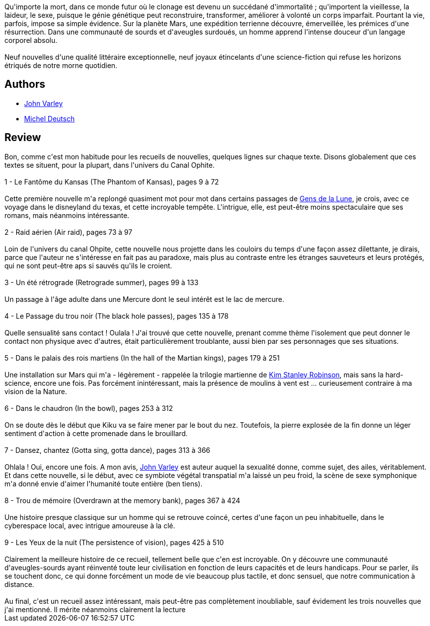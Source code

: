 :jbake-type: post
:jbake-status: published
:jbake-title: Persistance de la vision
:jbake-tags:  clones, m-moire, musique, near-space, nouvelles, rayon-emprunt, sexe, space-opera, temps,_année_2011,_mois_avr.,_note_4,rayon-imaginaire,read
:jbake-date: 2011-04-14
:jbake-depth: ../../
:jbake-uri: goodreads/books/9782070415922.adoc
:jbake-bigImage: https://s.gr-assets.com/assets/nophoto/book/111x148-bcc042a9c91a29c1d680899eff700a03.png
:jbake-smallImage: https://s.gr-assets.com/assets/nophoto/book/50x75-a91bf249278a81aabab721ef782c4a74.png
:jbake-source: https://www.goodreads.com/book/show/1275804
:jbake-style: goodreads goodreads-book

++++
<div class="book-description">
Qu'importe la mort, dans ce monde futur où le clonage est devenu un succédané d'immortalité ; qu'importent la vieillesse, la laideur, le sexe, puisque le génie génétique peut reconstruire, transformer, améliorer à volonté un corps imparfait. Pourtant la vie, parfois, impose sa simple évidence. Sur la planète Mars, une expédition terrienne découvre, émerveillée, les prémices d'une résurrection. Dans une communauté de sourds et d'aveugles surdoués, un homme apprend l'intense douceur d'un langage corporel absolu.<br /><br />Neuf nouvelles d'une qualité littéraire exceptionnelle, neuf joyaux étincelants d'une science-fiction qui refuse les horizons étriqués de notre morne quotidien.
</div>
++++


## Authors
* link:../authors/27341.html[John Varley]
* link:../authors/1396.html[Michel Deutsch]



## Review

++++
Bon, comme c'est mon habitude pour les recueils de nouvelles, quelques lignes sur chaque texte. Disons globalement que ces textes se situent, pour la plupart, dans l'univers du Canal Ophite.<br/><br/>1 - Le Fantôme du Kansas (The Phantom of Kansas), pages 9 à 72<br/><br/>Cette première nouvelle m'a replongé quasiment mot pour mot dans certains passages de <a class="DirectBookReference destination_Book" href="9782070358052.html">Gens de la Lune</a>, je crois, avec ce voyage dans le disneyland du texas, et cette incroyable tempête. L'intrigue, elle, est peut-être moins spectaculaire que ses romans, mais néanmoins intéressante.<br/><br/>2 - Raid aérien (Air raid), pages 73 à 97<br/><br/>Loin de l'univers du canal Ohpite, cette nouvelle nous projette dans les couloirs du temps d'une façon assez dilettante, je dirais, parce que l'auteur ne s'intéresse en fait pas au paradoxe, mais plus au contraste entre les étranges sauveteurs et leurs protégés, qui ne sont peut-être aps si sauvés qu'ils le croient.<br/><br/>3 - Un été rétrograde (Retrograde summer), pages 99 à 133<br/><br/>Un passage à l'âge adulte dans une Mercure dont le seul intérêt est le lac de mercure.<br/><br/>4 - Le Passage du trou noir (The black hole passes), pages 135 à 178<br/><br/>Quelle sensualité sans contact ! Oulala ! J'ai trouvé que cette nouvelle, prenant comme thème l'isolement que peut donner le contact non physique avec d'autres, était particulièrement troublante, aussi bien par ses personnages que ses situations.<br/><br/>5 - Dans le palais des rois martiens (In the hall of the Martian kings), pages 179 à 251<br/><br/>Une installation sur Mars qui m'a - légèrement - rappelée la trilogie martienne de <a class="DirectAuthorReference destination_Author" href="../authors/1858.html">Kim Stanley Robinson</a>, mais sans la hard-science, encore une fois. Pas forcément inintéressant, mais la présence de moulins à vent est ... curieusement contraire à ma vision de la Nature.<br/><br/>6 - Dans le chaudron (In the bowl), pages 253 à 312<br/><br/>On se doute dès le début que Kiku va se faire mener par le bout du nez. Toutefois, la pierre explosée de la fin donne un léger sentiment d'action à cette promenade dans le brouillard.<br/><br/>7 - Dansez, chantez (Gotta sing, gotta dance), pages 313 à 366<br/><br/>Ohlala ! Oui, encore une fois. A mon avis, <a class="DirectAuthorReference destination_Author" href="../authors/27341.html">John Varley</a> est auteur auquel la sexualité donne, comme sujet, des ailes, véritablement. Et dans cette nouvelle, si le début, avec ce symbiote végétal transpatial m'a laissé un peu froid, la scène de sexe symphonique m'a donné envie d'aimer l'humanité toute entière (ben tiens).<br/><br/>8 - Trou de mémoire (Overdrawn at the memory bank), pages 367 à 424<br/><br/>Une histoire presque classique sur un homme qui se retrouve coincé, certes d'une façon un peu inhabituelle, dans le cyberespace local, avec intrigue amoureuse à la clé.<br/><br/>9 - Les Yeux de la nuit (The persistence of vision), pages 425 à 510<br/><br/>Clairement la meilleure histoire de ce recueil, tellement belle que c'en est incroyable. On y découvre une communauté d'aveugles-sourds ayant réinventé toute leur civilisation en fonction de leurs capacités et de leurs handicaps. Pour se parler, ils se touchent donc, ce qui donne forcément un mode de vie beaucoup plus tactile, et donc sensuel, que notre communication à distance.<br/><br/>Au final, c'est un recueil assez intéressant, mais peut-être pas complètement inoubliable, sauf évidement les trois nouvelles que j'ai mentionné. Il mérite néanmoins clairement la lecture
++++